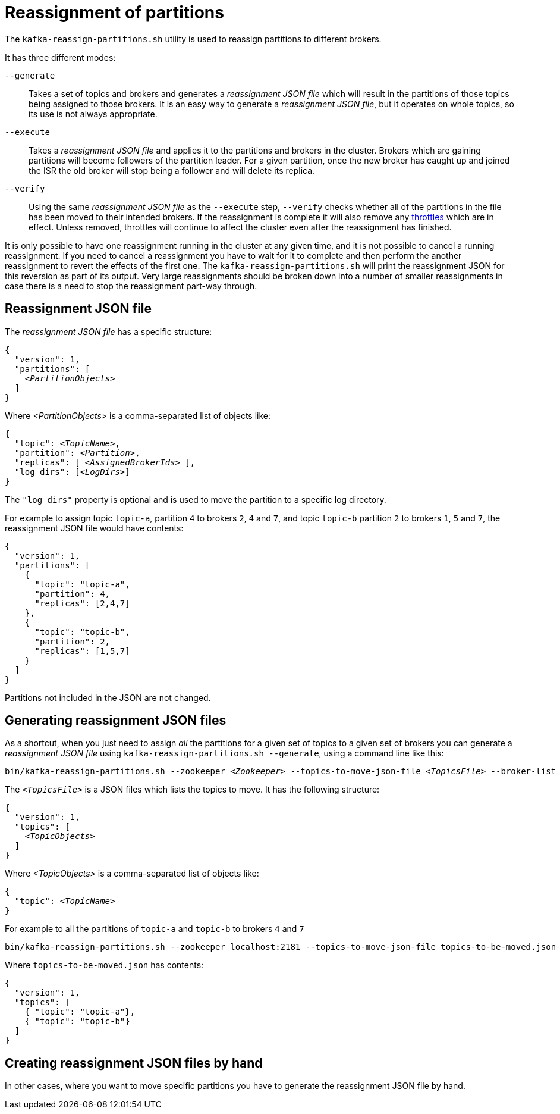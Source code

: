 // Module included in the following assemblies:
//
// assembly-scaling-clusters.adoc

[id='con-reassignment-of-partitions-{context}']

= Reassignment of partitions

The `kafka-reassign-partitions.sh` utility is used to reassign partitions to different brokers.

It has three different modes:

`--generate`::
Takes a set of topics and brokers and generates a _reassignment JSON file_ which will result in the partitions of those topics being assigned to those brokers.
It is an easy way to generate a _reassignment JSON file_, but it operates on whole topics, so its use is not always appropriate.

`--execute`::
Takes a _reassignment JSON file_ and applies it to the partitions and brokers in the cluster.
Brokers which are gaining partitions will become followers of the partition leader.
For a given partition, once the new broker has caught up and joined the ISR the old broker will stop being a follower and will delete its replica.

`--verify`::
Using the same _reassignment JSON file_ as the `--execute` step, `--verify` checks whether all of the partitions in the file has been moved to their intended brokers.
If the reassignment is complete it will also remove any xref:con-reassignment-throttles[throttles] which are in effect.
Unless removed, throttles will continue to affect the cluster even after the reassignment has finished.

It is only possible to have one reassignment running in the cluster at any given time, and it is not possible to cancel a running reassignment.
If you need to cancel a reassignment you have to wait for it to complete and then perform the another reassignment to revert the effects of the first one.
The `kafka-reassign-partitions.sh` will print the reassignment JSON for this reversion as part of its output.
Very large reassignments should be broken down into a number of smaller reassignments in case there is a need to stop the reassignment part-way through.

== Reassignment JSON file

The _reassignment JSON file_ has a specific structure:

[source,subs=+quotes]
----
{
  "version": 1,
  "partitions": [
    _<PartitionObjects>_
  ]
}
----

Where _<PartitionObjects>_ is a comma-separated list of objects like:

[source,subs=+quotes]
----
{
  "topic": _<TopicName>_,
  "partition": _<Partition>_,
  "replicas": [ _<AssignedBrokerIds>_ ],
  "log_dirs": [_<LogDirs>_]
}
----

The `"log_dirs"` property is optional and is used to move the partition to a specific log directory.

For example to assign topic `topic-a`, partition `4` to brokers `2`, `4` and `7`, and topic `topic-b` partition `2` to brokers `1`, `5` and `7`, the reassignment JSON file would have contents:


[source,json]
----
{
  "version": 1,
  "partitions": [
    {
      "topic": "topic-a",
      "partition": 4,
      "replicas": [2,4,7]
    },
    {
      "topic": "topic-b",
      "partition": 2,
      "replicas": [1,5,7]
    }
  ]
}
----

Partitions not included in the JSON are not changed.

== Generating reassignment JSON files

As a shortcut, when you just need to assign _all_ the partitions for a given set of topics to a given set of brokers you can generate a _reassignment JSON file_ using `kafka-reassign-partitions.sh --generate`, using a command line like this:

[source,subs=+quotes]
----
bin/kafka-reassign-partitions.sh --zookeeper _<Zookeeper>_ --topics-to-move-json-file _<TopicsFile>_ --broker-list _<BrokerList>_ --generate
----

The `_<TopicsFile>_` is a JSON files which lists the topics to move. 
It has the following structure:

[source,subs=+quotes]
----
{
  "version": 1,
  "topics": [
    _<TopicObjects>_
  ]
}
----

Where _<TopicObjects>_ is a comma-separated list of objects like:

[source,subs=+quotes]
----
{
  "topic": _<TopicName>_
}
----

For example to all the partitions of `topic-a` and `topic-b` to brokers `4` and `7`

[source,shell]
----
bin/kafka-reassign-partitions.sh --zookeeper localhost:2181 --topics-to-move-json-file topics-to-be-moved.json --broker-list 4,7 --generate
----

Where `topics-to-be-moved.json` has contents:

[source,json]
----
{
  "version": 1,
  "topics": [
    { "topic": "topic-a"},
    { "topic": "topic-b"}
  ]
}
----

== Creating reassignment JSON files by hand

In other cases, where you want to move specific partitions you have to generate the reassignment JSON file by hand.